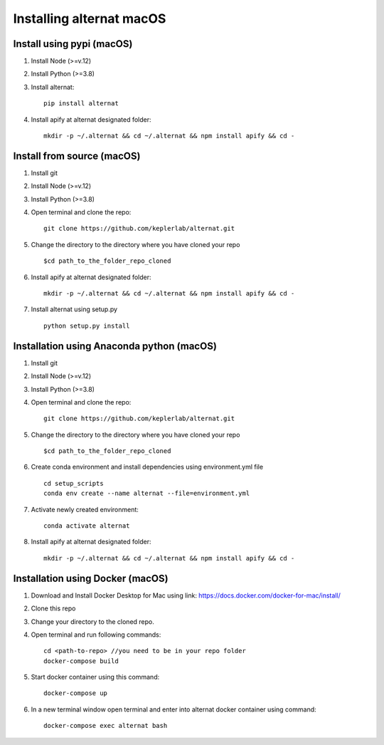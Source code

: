 Installing alternat macOS
==========================

Install using pypi (macOS)
----------------------------

1. Install Node (>=v.12)

2. Install Python (>=3.8)

3. Install alternat::

    pip install alternat

4. Install apify at alternat designated folder::

    mkdir -p ~/.alternat && cd ~/.alternat && npm install apify && cd -


Install from source (macOS)
-----------------------------

1. Install git

2. Install Node (>=v.12)

3. Install Python (>=3.8)

4. Open terminal and clone the repo::

    git clone https://github.com/keplerlab/alternat.git

5. Change the directory to the directory where you have cloned your repo ::

    $cd path_to_the_folder_repo_cloned

6. Install apify at alternat designated folder::
  
    mkdir -p ~/.alternat && cd ~/.alternat && npm install apify && cd -

7. Install alternat using setup.py ::

    python setup.py install 


Installation using Anaconda python (macOS)
-------------------------------------------

1. Install git

2. Install Node (>=v.12)

3. Install Python (>=3.8)

4. Open terminal and clone the repo::

    git clone https://github.com/keplerlab/alternat.git

5. Change the directory to the directory where you have cloned your repo ::

    $cd path_to_the_folder_repo_cloned


6. Create conda environment and install dependencies using
   environment.yml file ::

    cd setup_scripts
    conda env create --name alternat --file=environment.yml

7. Activate newly created environment::

    conda activate alternat

8. Install apify at alternat designated folder::

    mkdir -p ~/.alternat && cd ~/.alternat && npm install apify && cd -


Installation using Docker (macOS)
----------------------------------

1. Download and Install Docker Desktop for Mac using link: https://docs.docker.com/docker-for-mac/install/

2. Clone this repo

3. Change your directory to the cloned repo.

4. Open terminal and run following commands::

    cd <path-to-repo> //you need to be in your repo folder
    docker-compose build

5. Start docker container using this command::

    docker-compose up

6. In a new terminal window open terminal and enter into alternat docker container using command::

    docker-compose exec alternat bash
